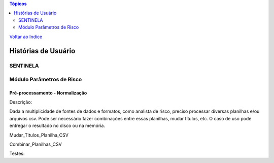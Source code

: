 .. contents:: Tópicos
 :depth: 2

`Voltar ao Indice <../index.html>`_


====================
Histórias de Usuário
====================

SENTINELA
=========

Módulo Parâmetros de Risco
==========================

Pré-processamento - Normalização
--------------------------------

Descrição:

Dada a multiplicidade de fontes de dados e formatos, como analista de risco, preciso processar diversas planilhas e/ou arquivos csv. Pode ser necessário fazer combinações entre essas planilhas, mudar títulos, etc. O caso de uso pode entregar o resultado no disco ou na memória.

Mudar_Titulos_Planilha_CSV

Combinar_Planilhas_CSV

Testes:

